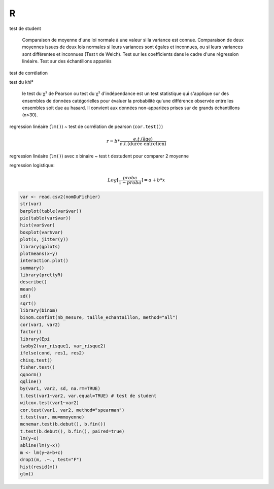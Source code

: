 R
===

test de student

    Comparaison de moyenne d'une loi normale à une valeur si la variance est connue.
    Comparaison de deux moyennes issues de deux lois normales si leurs variances sont égales et inconnues, ou si leurs variances sont différentes et inconnues (Test t de Welch).
    Test sur les coefficients dans le cadre d'une régression linéaire.
    Test sur des échantillons appariés
    
test de corrélation

test du khi²

  le test du χ² de Pearson ou test du χ² d'indépendance est un test statistique qui s'applique sur des ensembles de données catégorielles pour évaluer la probabilité qu'une différence observée entre les ensembles soit due au hasard. Il convient aux données non-appariées prises sur de grands échantillons (n>30). 

regression linéaire (``lm()``) ~ test de corrélation de pearson (``cor.test()``)

   .. math::

      r = b * \frac{e.t.(\text{âge})}{e.t.(\text{durée entretien})}


regression linéaire (``lm()``) avec x binaire ~ test t destudent pour comparer 2 moyenne

regression logistique:

   .. math::

      Log[\frac{proba}{1-proba}]=a+b*x

  
.. code-block:: R
		
   var <- read.csv2(nomDuFichier)
   str(var)
   barplot(table(var$var))
   pie(table(var$var))
   hist(var$var)
   boxplot(var$var)
   plot(x, jitter(y))
   library(gplots)
   plotmeans(x~y)
   interaction.plot()
   summary()
   library(prettyR)
   describe()
   mean()
   sd()
   sqrt()
   library(binom)
   binom.confint(nb_mesure, taille_echantaillon, method="all")
   cor(var1, var2) 
   factor()
   library(Epi
   twoby2(var_risque1, var_risque2)
   ifelse(cond, res1, res2)
   chisq.test()
   fisher.test()
   qqnorm()
   qqline()
   by(var1, var2, sd, na.rm=TRUE)
   t.test(var1~var2, var.equal=TRUE) # test de student 
   wilcox.test(var1~var2)
   cor.test(var1, var2, method="spearman")
   t.test(var, mu=mmoyenne)
   mcnemar.test(b.debut(), b.fin())
   t.test(b.debut(), b.fin(), paired=true)
   lm(y~x)
   abline(lm(y~x))
   m <- lm(y~a+b+c)
   drop1(m, .~., test="F")
   hist(resid(m))
   glm()
